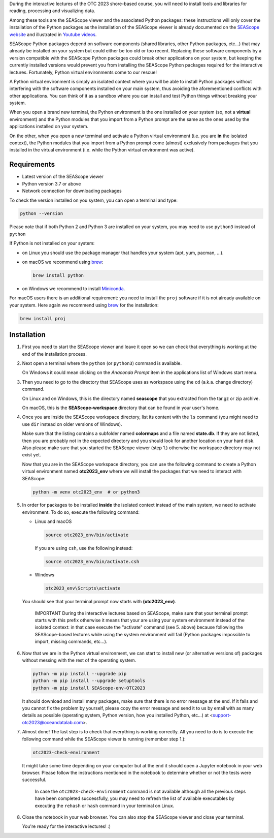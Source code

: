During the interactive lectures of the OTC 2023 shore-based course, you will
need to install tools and libraries for reading, processing and visualizing
data.

Among these tools are the SEAScope viewer and the associated Python packages:
these instructions will only cover the installation of the Python packages as
the installation of the SEAScope viewer is already documented on the
`SEAScope website`_ and illustrated in `Youtube videos`_.

SEAScope Python packages depend on software components (shared libraries, other
Python packages, etc...) that may already be installed on your system but could
either be too old or too recent. Replacing these software components by a
version compatible with the SEAScope Python packages could break other
applications on your system, but keeping the currently installed versions would
prevent you from installing the SEAScope Python packages required for the
interactive lectures.
Fortunately, Python virtual environments come to our rescue!

A Python virtual environment is simply an isolated context where you will be
able to install Python packages without interfering with the software
components installed on your main system, thus avoiding the aforementioned
conflicts with other applications. You can think of it as a sandbox where you
can install and test Python things without breaking your system.

When you open a brand new terminal, the Python environment is the one installed
on your system (so, not a **virtual** environment) and the Python modules that
you import from a Python prompt are the same as the ones used by the
applications installed on your system.

On the other, when you open a new terminal and activate a Python virtual
environment (i.e. you are **in** the isolated context), the Python modules that
you import from a Python prompt come (almost) exclusively from packages that
you installed in the virtual environment (i.e. while the Python virtual
environment was active).


Requirements
============

- Latest version of the SEAScope viewer
- Python version 3.7 or above
- Network connection for downloading packages

To check the version installed on you system, you can open a terminal and type:

.. code:: bash

   python --version

Please note that if both Python 2 and Python 3 are installed on your system,
you may need to use ``python3`` instead of ``python``

If Python is not installed on your system:

- on Linux you should use the package manager that handles your system (apt,
  yum, pacman, ...).

- on macOS we recommend using `brew`_:

  .. code:: bash

     brew install python

- on Windows we recommend to install `Miniconda`_.

For macOS users there is an additional requirement: you need to install the
``proj`` software if it is not already available on your system. Here again we
recommend using `brew`_ for the installation:

.. code:: bash

   brew install proj

Installation
============

1. First you need to start the SEAScope viewer and leave it open so we can
   check that everything is working at the end of the installation process.

2. Next open a terminal where the ``python`` (or ``python3``) command is
   available.

   On Windows it could mean clicking on the `Anaconda Prompt` item in the
   applications list of Windows start menu.

3. Then you need to go to the directory that SEAScope uses as workspace using
   the ``cd`` (a.k.a. change directory) command.

   On Linux and on Windows, this is the directory named **seascope** that you
   extracted from the tar.gz or zip archive.

   On macOS, this is the **SEAScope-workspace** directory that can be found in
   your user's home.

4. Once you are inside the SEAScope workspace directory, list its content with
   the ``ls`` command (you might need to use ``dir`` instead on older versions
   of Windows).

   Make sure that the listing contains a subfolder named **colormaps** and a
   file named **state.db**. If they are not listed, then you are probably not
   in the expected directory and you should look for another location on your
   hard disk. Also please make sure that you started the SEAScope viewer (step
   1.) otherwise the workspace directory may not exist yet.

   Now that you are in the SEAScope workspace directory, you can use the
   following command to create a Python virtual environment named
   **otc2023_env** where we will install the packages that we need to interact
   with SEAScope:

   .. code:: bash

      python -m venv otc2023_env  # or python3

5. In order for packages to be installed **inside** the isolated context
   instead of the main system, we need to activate environment. To do so,
   execute the following command:

   - Linux and macOS

     .. code:: bash

        source otc2023_env/bin/activate

     If you are using ``csh``, use the following instead:

     .. code:: bash

        source otc2023_env/bin/activate.csh

   - Windows

     .. code:: Batch

       otc2023_env\Scripts\activate

   You should see that your terminal prompt now starts with **(otc2023_env)**.

      IMPORTANT
      During the interactive lectures based on SEAScope, make sure that your
      terminal prompt starts with this prefix otherwise it means that your are
      using your system environment instead of the isolated context: in that
      case execute the "activate" command (see 5. above) because following the
      SEAScope-based lectures while using the system environment will fail
      (Python packages impossible to import, missing commands, etc...).

6. Now that we are in the Python virtual environment, we can start to install
   new (or alternative versions of) packages without messing with the rest of
   the operating system.

   .. code:: bash

      python -m pip install --upgrade pip
      python -m pip install --upgrade setuptools
      python -m pip install SEAScope-env-OTC2023

   It should download and install many packages, make sure that there is no
   error message at the end. If it fails and you cannot fix the problem by
   yourself, please copy the error message and send it to us by email with as
   many details as possible (operating system, Python version, how you
   installed Python, etc...) at <support-otc2023@oceandatalab.com>.

7. Almost done! The last step is to check that everything is working correctly.
   All you need to do is to execute the following command while the SEAScope
   viewer is running (remember step 1.):

   .. code:: bash

      otc2023-check-environment

   It might take some time depending on your computer but at the end it should
   open a Jupyter notebook in your web browser. Please follow the instructions
   mentioned in the notebook to determine whether or not the tests were
   successful.

      In case the ``otc2023-check-environment`` command is not available
      although all the previous steps have been completed successfully, you
      may need to refresh the list of available executables by executing the
      ``rehash`` or ``hash`` command in your terminal on Linux.

8. Close the notebook in your web browser. You can also stop the SEAScope
   viewer and close your terminal.

   You're ready for the interactive lectures! :)

.. _SEAScope website: https://seascope.oceandatalab.com
.. _Youtube videos: https://youtube.com/playlist?list=PL_Nrq3gZvmM_C8baJBiNEzMjg0Hg7FIgK
.. _brew: https://brew.sh/
.. _Miniconda: https://docs.conda.io/en/latest/miniconda.html
